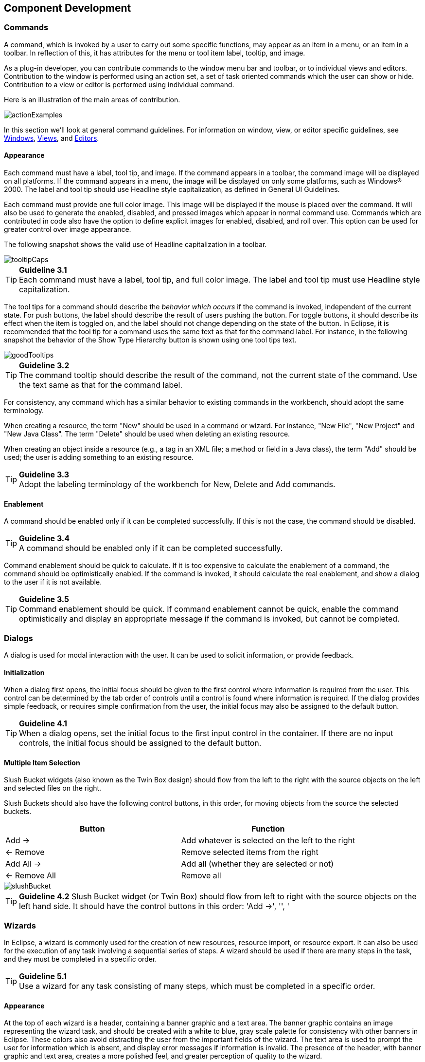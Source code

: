 [[component-development]]
== Component Development

=== Commands
A command, which is invoked by a user to carry out some specific
functions, may appear as an item in a menu, or an item in a toolbar. In
reflection of this, it has attributes for the menu or tool item label,
tooltip, and image.

As a plug-in developer, you can contribute commands to the window menu
bar and toolbar, or to individual views and editors. Contribution to the
window is performed using an action set, a set of task oriented commands
which the user can show or hide. Contribution to a view or editor is
performed using individual command.

Here is an illustration of the main areas of contribution.

image::images/actionExamples.png[actionExamples]

In this section we'll look at general command guidelines. For
information on window, view, or editor specific guidelines, see
xref:#windows[Windows], xref:#views[Views], and xref:#editors[Editors].

==== Appearance

Each command must have a label, tool tip, and image. If the command
appears in a toolbar, the command image will be displayed on all
platforms. If the command appears in a menu, the image will be displayed
on only some platforms, such as Windows® 2000. The label and tool tip
should use Headline style capitalization, as defined in General UI
Guidelines.

Each command must provide one full color image. This image will be
displayed if the mouse is placed over the command. It will also be used
to generate the enabled, disabled, and pressed images which appear in
normal command use. Commands which are contributed in code also have the
option to define explicit images for enabled, disabled, and roll over.
This option can be used for greater control over image appearance.

The following snapshot shows the valid use of Headline capitalization in
a toolbar.

image::images/tooltipCaps.png[tooltipCaps]

TIP: [[guideline3.1]]*Guideline 3.1* +
Each command must have a label, tool tip, and full color image. The
label and tool tip must use Headline style capitalization.

The tool tips for a command should describe the __behavior which
occurs__ if the command is invoked, independent of the current state. For
push buttons, the label should describe the result of users pushing the
button. For toggle buttons, it should describe its effect when the item
is toggled on, and the label should not change depending on the state of
the button. In Eclipse, it is recommended that the tool tip
for a command uses the same text as that for the command label. For
instance, in the following snapshot the behavior of the Show Type
Hierarchy button is shown using one tool tips text.

image::images/goodTooltips.png[goodTooltips]

TIP: [[guideline3.2]]*Guideline 3.2* +
The command tooltip should describe the result of the command, not the
current state of the command. Use the text same as that for the command
label.

For consistency, any command which has a similar behavior to existing
commands in the workbench, should adopt the same terminology.

When creating a resource, the term "New" should be used in a command or
wizard. For instance, "New File", "New Project" and "New Java Class".
The term "Delete" should be used when deleting an existing resource.

When creating an object inside a resource (e.g., a tag in an XML file; a
method or field in a Java class), the term "Add" should be used; the
user is adding something to an existing resource.

TIP: [[guideline3.3]]*Guideline 3.3* +
Adopt the labeling terminology of the workbench for New, Delete and Add
commands.

==== Enablement

A command should be enabled only if it can be completed successfully.
If this is not the case, the command should be disabled.

TIP: [[guideline3.4]]*Guideline 3.4* +
A command should be enabled only if it can be completed successfully.

Command enablement should be quick to calculate. If it is too expensive
to calculate the enablement of a command, the command should be
optimistically enabled. If the command is invoked, it should calculate
the real enablement, and show a dialog to the user if it is not
available.

TIP: [[guideline3.5]]*Guideline 3.5* +
Command enablement should be quick. If command enablement cannot be
quick, enable the command optimistically and display an appropriate
message if the command is invoked, but cannot be completed.


=== Dialogs
A dialog is used for modal interaction with the user. It can be used to
solicit information, or provide feedback.

==== Initialization

When a dialog first opens, the initial focus should be given to the
first control where information is required from the user. This control
can be determined by the tab order of controls until a control is found
where information is required. If the dialog provides simple feedback,
or requires simple confirmation from the user, the initial focus may
also be assigned to the default button.

TIP: [[guideline4.1]]*Guideline 4.1* +
When a dialog opens, set the initial focus to the first input control in
the container. If there are no input controls, the initial focus should
be assigned to the default button.

==== Multiple Item Selection
Slush Bucket widgets (also known as the Twin Box design) should flow
from the left to the right with the source objects on the left and
selected files on the right.

Slush Buckets should also have the following control buttons, in this
order, for moving objects from the source the selected buckets.
[cols=",",options="header"]
|=========================================================
|Button |Function

|Add ->
|Add whatever is selected on the left to the right

|<- Remove
|Remove selected items from the right

|Add All ->
|Add all (whether they are selected or not)

|<- Remove All
|Remove all
|=========================================================

image::images/slushBucket.png[slushBucket]

TIP: [[guideline4.2]]*Guideline 4.2*
Slush Bucket widget (or Twin Box) should flow from left to right with
the source objects on the left hand side. It should have the control
buttons in this order: 'Add ->', '', '

=== Wizards

In Eclipse, a wizard is commonly used for the creation of new resources,
resource import, or resource export. It can also be used for the
execution of any task involving a sequential series of steps. A wizard
should be used if there are many steps in the task, and they must be
completed in a specific order.

TIP: [[guideline5.1]]*Guideline 5.1* +
Use a wizard for any task consisting of many steps, which must be
completed in a specific order.

==== Appearance

At the top of each wizard is a header, containing a banner graphic and a
text area. The banner graphic contains an image representing the wizard
task, and should be created with a white to blue, gray scale palette for
consistency with other banners in Eclipse. These colors also avoid
distracting the user from the important fields of the wizard. The text
area is used to prompt the user for information which is absent, and
display error messages if information is invalid. The presence of the
header, with banner graphic and text area, creates a more polished feel,
and greater perception of quality to the wizard.

At the bottom of each wizard, a btn:[Back], btn:[Next], btn:[Finish], and btn:[Cancel] button
should appear.

image::images/wizardAppearance.png[wizardAppearance]

TIP: [[guideline5.2]]*Guideline 5.2* +
Each wizard must contain a header with a banner graphic and a text area
for user feedback. It must also contain btn:[Back], btn:[Next], btn:[Finish], and btn:[Cancel]
buttons in the footer.

==== Initialization

When a wizard first opens, the focus should be placed in the first field
requiring information (see xref:#guideline3.1[Guideline 3.1]). The header should be used to
prompt the user for the first piece of required information.

image::images/goodWizardInit.png[goodWizardInit]

It is not appropriate to display an error message. At this point, the
user hasn't done anything yet.

image::images/badWizardInit.png[badWizardInit]

TIP: [[guideline5.3]]*Guideline 5.3* +
Start the wizard with a prompt, not an error message.

The initial state of the wizard should be derived from the context where
it is opened. For instance, in the New File wizard, the current
workbench selection is examined. If it points to a valid project or
folder, the wizard will pre-populate the parent field with the parent
project or folder name, and put cursor focus in the next field requiring
user input. If the user's selection does not point to a valid parent
project or folder, the wizard will not pre-populate the folder name.
Instead, it will leave the field blank and put the cursor focus in the
field. When the user's selection is on a file, a wizard may also go
through these calculations using the parent folder or project of the
file.

image::images/wizardFieldPopulation.png[wizardFieldPopulation]

TIP: [[guideline5.4]]*Guideline 5.4* +
Seed the fields within the wizard using the current workbench state.

==== Validation of Data
Information validation within a wizard should be done in tab order. If
the first required field is empty, an informative prompt should be shown
in the text area, directing the user to fill in the field. If the first
required field is in error, an error message should be shown in the text
area. If the first required field is valid, check the next field, and so
on. The text area should not be used to display more than one prompt or
error at a time.

If dialog information is absent or invalid, the btn:[Next] or btn:[Finish] buttons
should be disabled until the situation is resolved. When resolution
occurs, and all of the information has been provided, the btn:[Next] or btn:[Finish]
buttons may be enabled.

image::images/wizardErrorMsgs.png[wizardErrorMsgs]

Error messages should be displayed only when user input is invalid.

image::images/wizardErrorMsgs2.png[wizardErrorMsgs2]

TIP: [[guideline5.5]]*Guideline 5.5* + 
Validate the wizard data in tab order. Display a prompt when information
is absent, and an error when information is invalid.

TIP: [[guideline5.6]]*Guideline 5.6* +
Enable the btn:[Next] and btn:[Finish] buttons only if all required information in the
dialog is present and valid.

The error messages in a wizard should be intended for the end user, not
the developer. With this in mind, message IDs should never be presented
as part of the error text in the wizard's header area.

image::images/wizardMsgs.png[wizardMsgs]

TIP: [[guideline5.7]]*Guideline 5.7* +
Remove all programming message ID's from wizard text.

==== Browse Buttons
An edit field and btn:[Browse...] button combination should be used whenever
an existing object is referenced within a wizard. The edit field is used
for direct input of the existing object, and the btn:[Browse] button is used
to browse and select the object from a list of all possible choices.

For instance, in the New Java Class wizard, a btn:[Browse...] button is
placed beside the "Super Class" edit field. If the browse button is
pressed, a Browse Dialog will appear, and the user can select a super
class. This pattern should be used whenever a link will be established
between a new object and an old one. The btn:[Browse...] button should be
located to the right of the edit field.

TIP: [[guideline5.8]]*Guideline 5.8* +
Use a btn:[Browse] button whenever an existing object is referenced in a
wizard.

In the Browse Dialog, invalid choices should not appear. When the dialog
is closed, and focus returns to the parent control, refresh the
enablement state of controls within the dialog. In particular, refresh
the enablement of btn:[Next], btn:[Finish], and btn:[OK] buttons.

An example of valid and invalid filtering is shown in the following
snapshot.

image::images/folderSelection.png[folderSelection]

==== Wizard Completion
The New Resource and Import Wizards commonly create new files, folders,
and projects within the workbench. If a single file is created, the
wizard should open the file in an editor in the active page. If more
than one file is created, open the most important, or central file. This
makes it easier to modify and save the file.

Have a `readme.html` file for every example project, and open that
`readme.html` automatically upon project creation. This will give users an
immediate overview of the example: what it does, prerequisites,
limitations, steps to take, and so on.

TIP: [[guideline5.9]]*Guideline 5.9* +
If a new file is created, open the file in an editor. If a group of
files are created, open the most important, or central file in an
editor. Open the `readme.html` file upon creation of an example project.

If a new project is created, the wizard should change the active
perspective within the workbench to one which is appropriate for the new
project type. In Eclipse v2.1, users are prompted to confirm the switch
to the preferred perspective when creating a new project. To avoid loss
of context, plug-ins should use this, and not automatically switch
without prompting. If users want to switch automatically in the future,
they can choose "Do not show this message again" in the confirmation
dialog.

TIP: [[guideline5.10]]*Guideline 5.10* +
If a new project is created, prompt users and change the active
perspective to suit the project type.

In either case, where a file, folder, or project is created, the wizard
should select and reveal the new object in the appropriate view. This
provides concrete evidence to the user that, yes, the new object was
created and now exists.

TIP: [[guideline5.11]]*Guideline 5.11* +
If a new object is created, select and reveal the new object in the
appropriate view.

In many situations, the creation of a resource may involve the creation
of a project or folder to contain the resource. If the containing
project or folder can be created from within the wizard (with a very
reasonable set of defaults), the wizard should allow it. If the creation
of such resources requires detailed user interaction in order for parent
project or folder to be set up correctly, the wizard should not attempt
to do this. Instead, the wizard error text should instruct the user that
"The specified project does not exist".

The EAR Import wizard in IBM's WebSphere Studio is an example where
allowing the user to specify the name of the parent project in place
makes for a much more usable interaction. In this case, based on the
user provided name, the wizard goes off and creates not only the EAR
project itself, but also any web projects, etc., that may be needed as
well.

image::images/goodParentCreation.png[goodParentCreation]

TIP: [[guideline5.12]]*Guideline 5.12* +
Create folder objects in a wizard if reasonable defaults can be defined.

==== Terminology

Within a creation wizard, if the item being created must be a Project
(not a folder below a project), the term "Project" should be used. If it
can be a folder below the project, the term "Folder" should be used. In
addition, use the "name" suffix (uncapitalized) and no other prefix for
the input field label. For example, use "Project name" or "Folder name"
but not "Project Name" or "Server Project name".

TIP: [[guideline5.13]]*Guideline 5.13* +
Use the term "Project name" for the input field label when the item must
be a Project; otherwise, use the term "Folder name". Do not qualify the
term.

=== Editors

An editor is a visual component within a workbench page. It is used to
interact with the primary content, which may be a document or data
object. In every case, this content is the primary focus of attention
and a reflection of the primary task.

TIP: [[guideline6.1]]*Guideline 6.1* +
Use an editor to edit or browse a file, document, or other primary
content.


Modifications made in an editor follow an open-save-close lifecycle
model. When an editor first opens, the editor contents should be
unmodified (clean). If the contents are modified, the editor should
communicate this change to the platform. In response, an asterisk will
appear in the editor tab. The modifications should be buffered within
the edit model, until such a time as the user explicitly saves them. At
that point, the modifications should be committed to the model storage.

TIP: [[guideline6.2]]*Guideline 6.2* +
Modifications made in an editor should follow an open-save-close
lifecycle model.

An editor is document or input-centric. Each editor has an input, and
only one editor can exist for each editor input within a page. This
policy has been designed to simplify part management.

TIP: [[guideline6.3]]*Guideline 6.3* +
Only one instance of an editor may exist, for each editor input, within
a perspective.

In addition, it should be possible to open a separate instance of an
editor for each different input.

TIP: [[guideline6.4]]*Guideline 6.4* +
It must be possible to open a separate instance of an editor for each
different input.

==== Appearance

The editor should be labeled with the name of the resource being edited;
not with the name of the editor.

image::images/editorTitles.png[editorTitles]

TIP: [[guideline6.5]]*Guideline 6.5* +
The editor should be labeled with the name of the file, document, or
input being edited.

If the editor contains more than one page, a tab control should be used
for page activation. The use of this control is demonstrated by the
plugin file and html editors.

Tab labels should be kept to one word, and two words at most.

TIP: [[guideline6.6]]*Guideline 6.6* +
In multipage editors, use a tab control for page activation. Tab labels
should be kept to one word, and two words at most.

==== Menus

An editor may contribute items directly to the window menu bar. All of
the commands available in the editor should be displayed in the window
menu bar, for accessibility and clarity. Exceptions are for the obvious
commands, e.g., basic navigations such as next / previous character,
line, word.

TIP: [[guideline6.7]]*Guideline 6.7* +
All of the commands, except for the obvious commands, available in the
editor should be added to the window menu bar.

The following format is recommended, to ensure consistency across
Eclipse and better ease of use.
[cols=",,",options="header"]
|=======================================================================
|Edit |(one or more editor specific menus) |Window

|Add any object centric commands here |(commands belong to the specific
menus) |Actions to control what you see in the editor.
|=======================================================================

TIP: [[guideline6.8]]*Guideline 6.8* +
Use the standard format for editor contributions in the window menu bar.

The window menu bar contains a number of global commands, such as Cut,
Copy, and Paste in the menu:Edit[] menu. These commands target the active part,
as indicated by a shaded title area. If these commands are supported
within an editor, the editor should hook these window commands, so that
selection in the window menu bar or toolbar produces the same result as
selection of the same command in the editor. The editor should not
ignore these commands, and contribute duplicate commands to the window
menu bar or toolbar.

A complete list of the global commands is declared in the
`IWorkbenchActionConstants.java` (see below).


[source,java]
----
/** 
 * From IWorkbenchActionConstants.
 * Standard global commands in a workbench window.
 */
public static final String [] GLOBAL_ACTIONS = {
    UNDO,
    REDO,
    CUT,
    COPY,
    PASTE,
    PRINT,
    DELETE,
    FIND,
    SELECT_ALL,
    BOOKMARK
};
----

TIP: [[guideline6.9]]*Guideline 6.9* +
If an editor has support for Cut, Copy, Paste, or any of the global
commands, these commands must be executable from the same commands in
the window menu bar and toolbar.

==== Toolbars

An editor may contribute commands directly to the window toolbar. The
toolbar is used to expose the _most commonly used_ commands in an
editor. Any command which appears in the toolbar must also appear in the
menu, but there is no need to duplicate every command in the menu within
the toolbar.

TIP: [[guideline6.10]]*Guideline 6.10* +
Fill the editor toolbar with the most commonly used items in the view
menu.

The use of a local toolbar within an editor is contrary to the design of
the workbench. Within the workbench, the toolbar for an editor is shared
with editors of the same type. This reduces the flash which occurs when
you switch between editors, reduces the number of images and commands in
the product, and creates a better feel of integration.

==== Context Menus

A context menu should be used for context sensitive interaction with the
objects in an editor. If an object is selected in an editor, and the
context menu is opened, the context menu should contain only commands
which are appropriate for the selection. Commands which affect the
presentation of the view should not appear in the context menu.

In a text editor, you may assume that there is only one type of
selection: text. In this case, the contents of the context menu will
remain consistent for any selection in the editor.

TIP: [[guideline6.11]]*Guideline 6.11*
Fill the context menu with selection oriented commands.

For consistency with other editors in Eclipse, each editor should adopt
a common order for commands within the context menu. This format is
shown in the following table. Within this table, each item represents a
category of commands. The categories within the context menu should be
kept distinct from one another through the use of separators.
[cols="",]
|======================
|Undo / Redo, Save
|Add
|Show In
|Cut Copy Paste
|Delete
|Other Plugin Additions
|======================

TIP: [[guideline6.12]]*Guideline 6.12* +
Use the standard format for editor context menus.

For good spatial navigation, fill the context menu with a fixed set of
commands for each selection type. Once the contents have been defined,
the enablement state of each command should be determined using the
selected object state. In doing so, you establish a consistency which
makes the menu more predictable, and easier to navigate.

TIP: [[guideline6.13]]*Guideline 6.13* +
Fill the context menu with a fixed set of commands for each selection
type, and then enable or disable each to reflect the selection state.

One of the primary goals for the platform UI is extensibility. In fact,
it is this extensibility which gives you the freedom to add new views,
editors, perspectives, and actions to the platform. Of course,
extensibility is a two way street. While you may wish to extend the
platform, others may wish to extend your view or editor. It is common
for one plug-in to add actions to the menu, toolbar, or context menu of
an editor from another plugin.

In the platform, the menu and toolbar for an editor are automatically
extended by the platform. In contrast, context menu extension is
supported in collaboration between the editor and the platform. To
achieve this collaboration, an editor must register each context menu it
contains with the platform. It should also define a command filter for
each object type in the editor. A command filter makes it easier for
one plug-in to add a command to objects in an editor defined by another
plug-in. The target is described using object type and attributes. For
more information on the implementation of this concept, refer to
https://www.eclipse.org/articles/viewArticle/ViewArticle2.html[Creating
an Eclipse View.]

TIP: [[guideline6.14]]*Guideline 6.14* +
Register all context menus in the editor with the platform.

TIP: [[guideline6.15]]*Guideline 6.15* +
Implement a Command Filter for each object type in the editor.

==== Resource Deletion

When a resource is deleted from one of the navigators (e.g., Navigator
view, J2EE view, Data view, or DBA Explorer view in IBM's WebSphere
Studio), the handling of any editor that is currently open on that
resource depends on whether the editor has any unsaved changes.

If the editor does not contain any changes since the resource was last
saved then the editor should be immediately closed.

TIP: [[guideline6.16]]*Guideline 6.16* +
If the input to an editor is deleted, and the editor contains no
changes, the editor should be closed.

If the editor contains changes to the resource since the resource was
last saved (i.e., it is "dirty"), the editor should give the user a
chance to save their changes to another location, and then close. Here
is a sample of the dialog which should be displayed:

image::images/fileDeletedDialog.png[fileDeletedDialog]

TIP: [[guideline6.17]]*Guideline 6.17* +
If the input to an editor is deleted, and the editor contains changes,
the editor should give the user a chance to save their changes to
another location, and then close.

==== Unsaved Changes

If the editor contains changes to the resource since the resource was
last saved (i.e., it is "dirty"), an asterisk should be used to prefix
the resource name presented in the editor tab:

image::images/dirtyEditor.png[dirtyEditor]

TIP: [[guideline6.18]]*Guideline 6.18* +
If the resource is dirty, prefix the resource name presented in the
editor tab with an asterisk.

==== Read-Only Files

With a name like "editor", it's not surprising that the issue of
read-only files may cause confusion. If it's read-only, how can you edit
it? In this case, you should fall back to first principles.


NOTE: A view is typically used to navigate a hierarchy of information, open an
editor, or display properties for the active editor. An editor is
typically used to edit or browse a file, document or other input object.

This statement is appropriate whether a file is read-only or not. In
either case, the user should be able to select the file, open it, and
browse the contents within an editor. If the file is read-only, the menu:File[Save] command should be disabled and the menu:File[Save As] should be
enabled. In the status bar area, "Read-only" should be shown instead of
the default "Writable" message.

TIP: [[guideline6.19]]*Guideline 6.19* +
Treat read-only editor input as you would any other input. Enable the
Save As if possible. Display "Read-only" in the status bar area.

==== Integration with Other Views

In Eclipse, there is a special relationship between each editor and the
Outline view. When an editor is opened, the Outline view will connect to
the editor, and ask it for an outline model. If the editor answers an
outline model, that model will be displayed in the Outline view whenever
the editor is active. The outline is used to navigate through the
content, or interact with the edit data at a higher level of
abstraction.

For instance, if you open a .java file in an editor, the structure of
the class is displayed in the Outline view. If you select a method or
field in the outline, the text declaration of that item will be selected
and revealed in the editor. If you select a method or field, and open
the context menu, you can interact with the item as a conceptual unit,
rather than just a bunch of text.

In general, an editor should provide an outline model to the Outline
view if the data within the editor is too extensive to see on a single
screen, and will yield a structured outline. This structured outline
makes it very easy to navigate through objects like a java file or html
file.

TIP: [[guideline6.20]]*Guideline 6.20* +
If the data within an editor is too extensive to see on a single screen,
and will yield a structured outline, the editor should provide an
outline model to the Outline view.

When an editor has an interaction with the Outline view, notification
about location should be two-way. That is, the user should be able to
select something in the outline and have the editor position updated,
and the user should be able to select something in the editor pane and
have the outline view updated.

A context menu should be available, as appropriate, in the outline view
which should support creation operations as appropriate.

TIP: [[guideline6.21]]*Guideline 6.21* +
Notification about location between an editor and the Outline view
should be two-way. A context menu should be available in the Outline
view as appropriate.

If the edit model contains errors or warnings, they should be indicated
in the Outline view. An error or warning image should be added to the
item with the error or warning respectively. A container should have a
red X if it there are errors on the container itself, a gray X if any of
its descendents have errors (but not the container itself), and no X if
neither the container nor any of its descendents have errors. For
instance, in the following line, the addFastView method has an error, so
an error image is added to the item and its parent.

image::images/errorsInOutline.png[errorsInOutline] 

For this to work, care must be taken to design icons with overlay in
mind, so that glyphs can be applied to the ancestor's icon.

TIP: [[guideline6.22]]*Guideline 6.22* +
An error or warning image should be added to items with the error or
warning respectively. A container should have a red X if it there are
errors on the container itself, a gray X if any of its descendents have
errors (but not the container itself), and no X if neither the container
nor any of its descendents have errors.

In an editor, task objects are commonly used to mark a location within a
document. Once a task has been created, it appears in the Task view. If
the task is selected, you may reopen the editor at the location defined
in the Task.

TIP: [[guideline6.23]]*Guideline 6.23* +
If appropriate, implement the "Add Task" feature in your editor.

A bookmark object can also be used mark a location within a document.
Once a bookmark has been created, it appears in the Bookmarks view. If
the bookmark is selected, you may reopen the editor at the location
defined in the Task.

TIP: [[guideline6.24]]*Guideline 6.24* +
If appropriate, implement the "Add Bookmark" feature in your editor.

==== Line Numbers

Editors with source lines of text should have line numbers, and
optionally column numbers. Editors should also support menu:Navigate[Goto
Line...] menu allowing users to quickly jump to a desired line. The
current line and column numbers should be shown in the status line
(column number is optional). It's optional for the editor to show line
numbers for each line in the editor itself.

TIP: [[guideline6.25]]*Guideline 6.25* +
Editors with source lines of text should show the current line and
optionally column numbers the status line. It's optional for the editor
to show line numbers for each line in the editor itself.

==== Table Cell Editors

If the editor contains tables with editable cells, a single-click over a
cell should select the current item and put the cell into edit mode. In
edit mode, any dropdowns, buttons, or other controls in the cell should
be rendered upon the single-click.

image::images/cellTableEditor.png[cellTableEditor]

TIP: [[guideline6.26]]*Guideline 6.26* +
Table cell editors should support the single-click activation model, and
in edit mode, they should render complex controls upon single-click.

In addition, changes should be committed once a user clicks off the cell
or hits kbd:[Enter].

The following are examples of good behaviour for a table cell editor:

- when put in edit mode, drop-down appears with current selection active
& highlighted +
image:images/cell1.png[]

- when cursoring through drop-down using arrow keys, it is possible to
move up and down any number of choices and the drop-down stays visible
until user makes an explicit selection +
image:images/cell2.png[]

- first letter navigation is supported as a cursoring technique when the
drop-down is visible- supports the kbd:[Enter] key as a way of making an explicit selection via
the keyboard when the drop-down is visible- supports the kbd:[Esc] key as a way of canceling a selection via the
keyboard when the drop-down is visible- when put in edit mode, the drop-down control (the down-arrow image)
appears with current selection active & highlighted + 
image:images/cell3.png[]

- when put in edit mode, it is possible to arrow key through the choices
to make a selection without needing to invoke the drop-down

TIP: [[guideline6.27]]*Guideline 6.27* +
Changes made in a table cell editor should be committed when a user
clicks off the cell or hits the kbd:[Enter] key. Selection should be
cancelled when user hits the kbd:[Esc] key. First letter navigation should be
supported as a cursoring mechanism within a cell.

==== Error Notification

If you are doing keystroke by keystroke validation in an editor, use red
squiggles to underline the invalid content. When users move the mouse
over the red squiggles, display the error text in a fly-over pop up box.

TIP: [[guideline6.28]]*Guideline 6.28* +
When performing fine-grain error validation in an editor, use red
squiggles to underline the invalid content. When users move the mouse
over the red squiggles, display the error text in a fly-over pop up box.

When the Save command is invoked in an editor, use the Problems view for
showing errors which are persisted.

TIP: [[guideline6.29]]*Guideline 6.29* +
Use the Problems view to show errors found when the Save command is
invoked.

==== Interaction With External Editors

While a resource is opened within the workbench, if modifications are
made to it outside of the workbench, we recommend the following approach
to handle this situation. When the Save command is invoked in the
editor, users should be prompted to either override the changes made
outside of the workbench, or back out of the Save operation. If desired,
this user prompt can be invoked sooner such as when the editor regains
the focus.

TIP: [[guideline6.30]]*Guideline 6.30* +
If modifications to a resource are made outside of the workbench, users
should be prompted to either override the changes made outside of the
workbench, or back out of the Save operation when the Save command is
invoked in the editor.

=== Views

A view is a visual component within a workbench page. It is used in a
support role for the primary task. You use them to navigate a hierarchy
of information, open an editor, or view properties for the active
editor.

TIP: [[guideline7.1]]*Guideline 7.1* +
Use a view to navigate a hierarchy of information, open an editor, or
display the properties of an object.

Modifications made in a view should be saved immediately. For instance,
if a file is modified in the Navigator, the changes are committed to the
workspace immediately. A change made in the Outline view is committed to
the edit model of the active editor immediately. For changes made in the
Properties view, if the property is a property of an open edit model, it
should be persisted to the edit model. If it is a property of a file,
persist to file.

In the past, some views have tried to implement an editor style
lifecycle, with a Save command. This can cause confusion. The menu:File[] menu
within a workbench window contains a Save command, but it applies to
only the active editor. It should not target the active view. This leads
to a situation where the menu:File[Save] command is in contradiction to the
Save command within the view.

TIP: [[guideline7.2]]*Guideline 7.2* +
Modifications made within a view must be saved immediately.

Within a perspective, only one instance of a particular view can be
opened. This policy is designed to simplify part management for a user.
The user opens a view by invoking menu:Perspective[Show View]. If, for any
reason, they lose a view, or forget about its existence, they can simply
invoke menu:Perspective[Show view] again to make the view visible.

TIP: [[guideline7.3]]*Guideline 7.3* +
Only one instance of a view may exist in a perspective.

In a multi-tasking world, humans often perform more than one task at a
time. In Eclipse, task separation can be achieved by creating a separate
perspective for each task. In reflection of this, a view must be able to
be opened in more than one perspective. If only one instance of a view
may exist, the ability to multi-task is taken away.

TIP: [[guideline7.4]]*Guideline 7.4* +
A view must be able to be opened in more than one perspective.

A view can be opened in two ways: by invoking menu:Window[Show View > X
menu], where X is the name of the view, or by invoking another command
within the workbench. For instance, if you select a class in the
Packages view, and invoke Open Type Hierarchy, a Hierarchy view opens
with the class hierarchy for the selection.

It should be possible to open any view from the menu:Window[Show View] menu,
either as an explicit item within the menu, or as an item within the
menu:Window[Show View > Other...] dialog.

TIP: [[guideline7.5]]*Guideline 7.5* +
A view can be opened from the menu:Window[Show View] menu.

==== Appearance

A view consists of a title area, a toolbar, a pulldown menu, and an
embedded control.

The view label in the title bar must be prefixed with label of the view
in menu:Perspective[Show View] menu. Given that it is impossible to change
the entry in the menu:Show View[] menu, this means you cannot change the name
of a view. However, you can add additional text to the view label, to
clarify the state of the view.

TIP: [[guideline7.6]]*Guideline 7.6* +
The view label in the title bar must be prefixed with the label of the
view in the menu:Perspective[Show View] menu.

In most cases, a view will contain a single control or viewer. However,
it is possible to embed more than one viewer or control in the view. If
these controls are linked, such that selection in one control changes
the input of another, it may be better to separate the view into two.
Users will have greater freedom to open one of the results views, as
their needs arise. Special relationships can also be set up between
these views to support the user task. In addition, this makes it easier
for users to create a new perspective with a diverse set of views.

TIP: [[guideline7.7]]*Guideline 7.7* +
If a view contains more than one control, it may be advisable to split
it up into two or more views.

==== Initialization

When a view is opened, the input of the view should be derived from the
state of the perspective. The view may consult the window input or
selection, or the state of another view. For instance, if the Outline
view is opened, it will determine the active editor, query the editor
for an outline model, and display the outline model.

TIP: [[guideline7.8]]*Guideline 7.8* +
When a view first opens, derive the view input from the state of the
perspective.

If the view is used to navigate a hierarchy of resources (i.e., the
Navigator or Packages view), the input of the view may be derived from
the window input. The window input defines the scope of visible
resources within the perspective, and is defined by the user if they
select a resource in the Navigator and invoke Open in New Window. For
instance, if the Navigator view is opened, it will ask its perspective
for the window input. The result is used as the initial input for the
view.

TIP: [[guideline7.9]]*Guideline 7.9*
If a view displays a resource tree, consider using the window input as
the root of visible information in the view.

==== Menus

Use the view pulldown menu for presentation commands, not
selection-oriented commands. These are commands which affect the
presentation of the view, but not the objects within the view. Do not
put presentation commands in the context menu. For instance, the Sort
and Filter commands within the Navigator view affect the presentation of
resources, but do not affect the resources themselves.

TIP: [[guideline7.10]]*Guideline 7.10* +
Use the view pulldown menu for presentation commands, not
selection-oriented commands.


For consistency with other views in Eclipse, each view should adopt a
common order for commands within the pulldown menu. This order is shown
in the following table.
[cols="",]
|=======================================================================
|View modes (e.g., the 3 modes in the Hierarchy view)

|[separator required]

|Working sets (e.g., Select/Deselect/Edit Working Set, used in Navigator
and Package Explorer)

|[separator required]

|Sorting

|[optional separator]

|Filtering

|[optional separator]

|View layout (e.g., Horizontal vs. Vertical in Hierarchy view)

|[optional separator]

|Link with Editor

|[separator required]

|Other presentation commands from the view itself

|[separator required]

|Presentation commands from other plug-ins
|=======================================================================

TIP: [[guideline7.11]]*Guideline 7.11* +
Use the standard order of commands for view pulldown menus.


==== Toolbars
The toolbar is used to expose the most commonly used commands in a view.
Any command which appears in the toolbar must also appear in the menu
(either the context menu or the view menu), but there is no need to
duplicate every command in the menu within the toolbar.

TIP: [[guideline7.12]]*Guideline 7.12*  +   
Put only the most commonly used commands on the toolbar. Any command on
a toolbar must also appear in a menu, either the context menu or the
view menu.


==== Context Menus
A context menu should be used for context sensitive interaction with the
objects in a view. If an object is selected in a view, and the context
menu is opened, the context menu should contain only actions which are
appropriate for the selection. Actions which affect the presentation of
the view should not appear in the context menu.

TIP: [[guideline7.13]]*Guideline 7.13* +
Fill the context menu with selection oriented actions, not presentation
actions.

For consistency with other views in Eclipse, each view should adopt a
common order for commands within the context menu. This order is shown
in the following table. Within this table, each item represents a
category of commands. The categories within the context menu should be
kept distinct from one another through the use of separators.
[cols="",]
|=====================================================================
|New
|Open
|Navigate + Show In
|Cut, Copy, Paste, Delete, Move, Rename and other refactoring commands
|Other Plugin Additions
|Properties
|=====================================================================

The New category contains actions which create new objects. The Open
category contains actions which open the selection in an editor.
Navigate contains actions to refocus the view input, or reveal the view
selection in another view. And the other categories are self
explanatory.

TIP: [[guideline7.14]]*Guideline 7.14* +
Use the standard order of commands for view context menus.

For good spatial navigation of the menu, fill the context menu with a
fixed set of commands for each selection type. Once the contents have
been defined, the enablement state of each command should be determined
using the selected object state. In doing so, you establish a
consistency which makes the menu more predictable, and easier to
navigate.

TIP: [[guideline7.15]]*Guideline 7.15* +
Fill the context menu with a fixed set of commands for each selection
type, and then enable or disable each to reflect the selection state.

An object in one view may be visible in many other views or editors. For
instance, a .java file is visible in the Navigator, the Hierarchy view,
and the Packages view. To the user, these objects are all the same,
regardless of location, so the context menu for the .java file should be
the same in each.

Implementation tip: To achieve a consistent context menu, plug-in developers 
which introduce a new object type should contribute commands to the context
menu using an action group (ActionGroup class), a Java class which
populates the context menu. If this approach is used, the action group
can be reused by other views where the same objects appear.

TIP: [[guideline7.16]]*Guideline 7.16* +
If an object appears in more than one view, it should have the same
context menu in each.

One of the primary goals for the platform UI is extensibility. In fact,
it is this extensibility which gives you the freedom to add new views,
editors, perspectives, and actions to the platform. Of course,
extensibility is a two way street. While you may wish to extend the
platform, others may wish to extend your view or editor. It is common
for one plug-in to add actions to the menu, toolbar, or context menu of
a view from another plugin.

In the platform, the menu and toolbar for a view are automatically
extended by the platform. In contrast, context menu extension is
supported in collaboration between the view and the platform. To achieve
this collaboration, a view must register each context menu it contains
with the platform. It should also define a command filter for each
object type in the view. A command filter makes it easier for one
plug-in to add a command to objects in a view defined by another
plug-in. The command target is described using object type and
attributes. For more information on the implementation of this concept,
refer to
https://www.eclipse.org/articles/viewArticle/ViewArticle2.html[Creating
an Eclipse View.]

TIP: [[guideline7.17]]*Guideline 7.17* +
Register all context menus in the view with the platform.

TIP: [[guideline7.18]]*Guideline 7.18* +
Implement a Command Filter for each object type in the view.

==== Integration with the Window Menu Bar and Toolbar


The window menu bar contains a number of global commands, such as Cut,
Copy, and Paste within the menu:Edit[] menu. These commands target the active
part, as indicated by a shaded title area. If these commands are
supported within a view, the view should hook these window commands, so
that selection in the window menu bar or toolbar produces the same
result as selection of the same command in the view.

A complete list of the global commands and built-in menus as declared in
`IWorkbenchActionConstants.java` (see below).

- menu:File[] menu: menu:Revert[], menu:Move[], menu:Rename[], menu:Refresh[], menu:Print[], menu:Properties[] 
- menu:Edit[] menu: menu:Undo[], menu:Redo[], menu:Cut[], menu:Copy[], menu:Paste[], menu:Delete[], menu:Select All[], menu:Find/Replace[], 
  menu:Add Bookmark[], menu:Add Task[] 
- menu:Navigate[] menu: menu:Go Into[], menu:Back[], menu:Forward[], menu:Up One Level[], menu:Next[], menu:Previous[], menu:Back[]
- menu:Project[] menu: menu:Open Project[], menu:Close Project[], menu:Build Project[], menu:Rebuild Project[]

TIP: [[guideline7.19]]*Guideline 7.19* +
If a view has support for Cut, Copy, Paste, or any of the global
commands, these commands must be executable from the same commands in
the window menu bar and toolbar.


Although a view can't directly contribute to the main menubar or toolbar
in Eclipse v2.1, it can still cause commands to appear there using
"action set / part associations" (the `actionSetPartAssociations`
extension point) which lets you associate action sets with particular
parts (views or editors). For example, the Java tooling in Eclipse uses
this for the Package Explorer. All commands for the view (or editor) should be 
made available on the
main menubar, and only frequently used commands are on the context
menu. In addition, the primary perspective(s) for such views (e.g., the Java
and Java Browsing perspectives) should already have these action sets
associated with the perspective, to improve UI stability.

==== Persistence
One of the primary goals for the platform UI is to provide efficient
interaction with the workspace. In the platform this is promoted by
saving the state of the workbench when a session ends (the workbench is
shut down). When a new session is started (the workbench is opened),
this state is restored, reducing the time required for the user to get
back to work.

If a view has a static input object, in the sense that its input is not
derived from selection in other parts, the state of the view should be
persisted between sessions. If a view has a dynamic or transient input
object, there is no need to persist its state between sessions. Within
the workbench, the state of the Navigator view, including the input and
expansion state, is saved between sessions. For more information on the
implementation of persistence, see
https://www.eclipse.org/articles/viewArticle/ViewArticle2.html[Creating
an Eclipse View].

TIP: [[guideline7.20]]*Guideline 7.20* +
Persist the state of each view between sessions.


==== Interaction with Editors

===== Link with Editor
Navigation views should support "Link with Editor" on the view menu.
This feature works on a per-view setting. If it's expected that users
will toggle it frequently, then it can also go on the toolbar, but this
is not required (the Hierarchy view and the views in the Java Browsing
perspective support it, but don't have it on the toolbar, since they
expect linking to almost always be on). The behaviour of "Link with Editor" is:

* when toggled off, no linking occurs (either view->editor or
editor->view)
* when toggled on, linking occurs in both directions:
** view->editor: when the selection is changed in the view, it brings
any corresponding previously-open editor to front, but does not activate
it (the view must keep focus)
** editor->view: when the user switches between editors, the view
updates its selection to correspond to the active editor
* when turned on, it should immediately synchronize the selection in the
view with the frontmost editor, if applicable
* this is not the same as single click mode -- it does not cause new
editors to be opened
* changing the setting affects only the current view instance, not other
instances of the same type
* the view should persist the state of this setting separately for each
view instance, and also globally (but separately for each view type,
e.g., Navigator and Package Explorer persist their last setting
separately)
* when opening a new instance of the view, it should use the last global
setting
* the default setting (if there's no previously persisted global
setting) is up to the view, but primary navigation views like the
Navigator and Package Explorer default to off

TIP: [[guideline7.21]]*Guideline 7.21* +
Navigation views should support "Link with Editor" on the view menu


===== Opening an Editor from a View
There exist two main modes for opening an editor from a view: single
click and double click mode. Views should show the following behavior
for opening an editor:

====== Single click open mode

* file closed
** single click opens but does not activate the editor (selects the
element in the editor if possible)
** double click opens and activates the editor (selects the element in
the editor if possible)

* file already open
** single click brings the editor to front but does not activate it
(selects the element in the editor if possible)
** double click activates the editor (selects the element in the editor
if possible)

====== Double click open mode

* file closed
** single click does nothing except selecting the element
** double click opens and activates the editor (selects the element in
the editor if possible)

* file already open
** single click
*** "Link with Editor" off: single click does nothing except selecting
the element
*** "Link with Editor" on: single click brings the editor to front but
does not activate it (selects the element in the editor if possible)
*** no "Link with Editor": up to the view to decide
** double click activates the editor (selects the element in the editor
if possible)

====== Additional rules

* pressing the the kbd:[Enter] key should do the same as a double click
* Next (kbd:[Ctrl + .]) / Previous (kbd:[Ctrl + ,]) buttons select the next/previous
element in the view, open (or bring to front) the editor and select the
element in the editor but never activate the editor

'''

=== Perspectives

A perspective is a visual container for a set of views and editors
(parts). Different perspectives can have different sets of views open,
but if they both have the same view open, it's shared between them (but
only if they are in the same workbench window). Editors are always all
shared between perspectives in the same window.

A new perspective is opened by invoking menu:Window[Open Perspective > X],
where X identifies a particular perspective in Eclipse. The result is a
new perspective in the workbench window with _type_ X. For instance, if
you invoke menu:Window[Open Perspective > Resource], a new perspective is
opened with type __Resource__. Eclipse comes with a pre-defined number
of perspective types, such as Resource, Java, and Debug. The perspective
type determines the initial layout of views, and visibility of command
sets within the perspective.

As a plug-in developer, you may contribute new perspective types to
Eclipse. To do this, you must define a perspective extension. Each
extension has a __perspective factory__, a Java class which defines the
initial layout of views, and visibility of command sets within the
perspective. You can also add your own actions or views to an existing
perspective type. For more information on the implementation of these
concepts, see
https://www.eclipse.org/articles/using-perspectives/PerspectiveArticle.html[Using
Perspectives in the Eclipse UI].

A new perspective type should be created when there is a group of
related non-modal tasks which would benefit from a predefined
configuration of commands and views, and these tasks are long lived. A
task oriented approach is imperative. As a development environment,
Eclipse was designed to fulfill the needs of a large product development
team, from product manager to content developer to product tester. It is
fully extensible and may be configured with hundreds of command, wizard,
view and editor extensions. In other words, it may contain a lot of
features you'll never use. To avoid the visual overload and confusion
which would occur if everything was visible in the UI, a perspective can
be used to limit the presentation to a task-oriented set of views and
command sets.

For instance, the task of Java code creation is long lived and complex,
so the creation of a Java perspective is warranted. In Eclipse, the Java
perspective contains an editor area, Packages Explorer view, Hierarchy
view, Tasks view, and Outline view. The Java and Debug command sets are
also visible. Together, these components are useful for a variety of
long lived, Java coding tasks.

It is not appropriate to create a new perspective type for short lived
tasks. For instance, the task of resource check-in is short lived, so it
may be better performed using a view in the current perspective.

TIP: [[guideline8.1]]*Guideline 8.1* +
Create a new perspective type for long lived tasks, which involve the
performance of smaller, non-modal tasks.

If your plug-in contributes a small number of views, and these augment
an existing task, it is better to add those views to an existing
perspective. For instance, if you create a view which augments the task
of Java code creation, don't create a new perspective. Instead, add it
to the existing Java perspective. This strategy provides better
integration with the existing platform.

TIP: [[guideline8.2]]*Guideline 8.2* +
If you just want to expose a single view, or two, extend an existing
perspective type.

==== View Layout

If the user opens a new perspective, the initial layout of views will be
defined by the perspective type (i.e., Resource, Java). This layout is
performed in the __perspective factory__, a Java class associated with
the perspective type. When the perspective is initialized, it consists
of an editor area with no additional views. The perspective factory may
add new views, using the editor area as the initial point of reference.

The size and position of each view is controlled by the perspective
factory. These attributes should be defined in a reasonable manner, such
that the user can resize or move a view if they desire it. An important
issue to consider is the overall flow between the views (and editors) in
the perspective. For example, initially the navigation views may be
placed to the left of the editor area, outline views may be placed
either to the right of the editor area or below the navigation view, and
other supporting views may be placed below and to the right of the
editor area.

TIP: [[guideline8.3]]*Guideline 8.3* +
The size and position of each view in a perspective should be defined in
a reasonable manner, such that the user can resize or move a view if
they desire it. When defining the initial layout, it is important to
consider the overall flow between the views (and editors) in the
perspective.

A perspective should have at least two parts, including the visible
views and the editor area. If this is not the case, then the perspective
should be re-examined to determine if it is better suited as a view or
editor.

TIP: [[guideline8.4]]*Guideline 8.4* +
If a perspective has just one part, it may be better suited as a view or
editor.

In some scenarios, it may be undesirable to have an editor area within a
perspective. In this case, the perspective factory should hide the
editor area, using the existing java methods. It is not acceptable to
resize the editor area to a point where it is no longer visible. If the
user does open an editor in the perspective, for whatever reason, they
will be unable to see or resize it.

When the editor area is programmatically hidden, if the user opens an
editor in the perspective, the editor area will become visible. The view
that occupied the editor area before will be shrunk. Therefore, it is
important to define a non-empty editor area even when the editor is
programmatically hidden.

TIP: [[guideline8.5]]*Guideline 8.5* +
If it is undesirable to have an editor area in a perspective, hide it.
Do not resize the editor area to the point where it is no longer
visible.

==== Command Contribution

The perspective factory may add actions to the menu:File[New], menu:Window[Open
Perspective], and menu:Window[Show View] menus. It is also possible to add
one or more command sets to the window. In each case, you should choose
commands which are relevant to the task orientation of the perspective.

The menu:File[New] menu should be populated with wizards for the creation of
objects commonly used in the task. For instance, in the Java perspective
the menu:File[New] menu contains menu items for the creation of packages,
classes, and interfaces.

The menu:Window[Show View] menu should be populated with the initial views
in the perspective, as well as any extra views that may be important for
the task at hand. The menu:Navigate[Show In] menu should be used to allow
users to navigate in their contents.

image::images/ShowViewMenu.gif[showViewMenu] 

The application development lifecycle should be considered when
populating the the menu:Window[Open Perspective] menu. The development of
most applications follow a well defined lifecycle, from designing /
modeling, to editing / creating, to debugging / testing, to assembling /
deploying. Each perspective will fall into one of these steps. The menu:Open Perspective[] menu should be used to link the current perspective to
perspectives that support tasks immediately downstream of the current
one, as well as tasks further upstream, to allow for iterative
development.

For instance, the Java perspective is used in a larger lifecycle,
involving Java and Debug tasks. The menu:Window[Open Perspective] menu is
populated with each of these perspectives.

TIP: [[guideline8.6]]*Guideline 8.6* +
Populate the window menu bar with commands and command sets which are
appropriate to the task orientation of the perspective, and any larger
workflow.

==== Opening a Perspective in Code

A command should open a new perspective only if the user explicitly
states a desire to do so. If the user does not state a desire to do so,
opening a new perspective may cause loss of context for the user.

For instance, imagine a scenario where the user selects an object and
invokes a command. In the perspective where the command is invoked, the
user may have a set of views and editors open. These represent the
working state, or context, of the user. If a new perspective is created,
that context will be left behind, forcing the user to recreate the
context. This is time wasted.

TIP: [[guideline8.7]]*Guideline 8.7* +
A new perspective should be opened only if the user explicitly states a
desire to do so. In making this statement, the user agrees to leave
their old context, and create a new one.

In some cases, a new perspective is opened as the side effect of another
command. For instance, if users start debugging their application code,
they may be switched to the Debug perspective. If this behavior is
implemented, the user should have the option to turn this behavior off.
The option can be exposed in the command dialog, or within a Preference
page.

TIP: [[guideline8.8]]*Guideline 8.8* +
If a new perspective is opened as a side effect of another command, the
user should be able to turn this behavior off.

If a new perspective is opened, it may be opened within the current
window, or in a new window. The user controls this option using the
Workbench preferences. If code within a plug-in opens a new perspective,
the plug-in should honor the user preference.

TIP: [[guideline8.9]]*Guideline 8.9* +
If a new perspective is opened, it should be opened within the current
window, or in a new window, depending on the user preference.

With regard to command contributions applied to the menu:New[], menu:Open Perspective[], and menu:Show View[] menus, the list of wizards, perspectives, and
views added as shortcuts to these menus should be at most 7 plus / minus
2 items.

TIP: [[guideline8.10]]*Guideline 8.10* +
The list of shortcuts added to the menu:New[], menu:Open Perspective[], and menu:Show View[]
menus should be at most 7 plus / minus 2 items.


=== Windows

In this section we look at the window menu bar, toolbar, and layout. As
a plug-in developer, you can contribute actions to the menu bar and
toolbar using an __action set__, a set of task oriented actions which
the user can show or hide. You can control the layout of views within a
window by defining a __perspective__. In this section we'll look at
action extension. For more information on perspectives, see
xref:#perspectives[Perspectives].

==== Actions

Each workbench window contains a menu bar and toolbar. These are
pre-populated by the platform, but a plug-in developer may add
additional items to each. This is done by defining an __action set__, a
set of task oriented actions which the user can show or hide. The
actions within an action set may be distributed throughout the window
menu bar and toolbar.

TIP: [[guideline9.1]]*Guideline 9.1* +
Use an Action Set to contribute actions to the window menu bar and
toolbar.

The window menu bar contains a number of pulldown menus: menu:File[], menu:Edit[],
menu:Navigate[], menu:Project[], menu:Window[], and menu:Help[]. Each of these has a different
purpose, which will be explained in the following paragraphs. For
consistency with the action sets contributed by other plug-ins, the
commands within an action set should conform to the existing
distribution of actions in the window. There is no need to group the
actions in a separate pulldown menu of the menu bar.

The menu:File[] menu contains file oriented actions, such as menu:Save[], menu:Close[],
menu:Print[], menu:Import[], menu:Export[] and menu:Exit[]. The contents of the menu:File[New] menu are
determined by the perspective type. However, the user may add or remove
items using the menu:Window[Customize Perspective...] menu item. The
contents of the Import and Export dialogs are populated with every
import and export wizard, respectively.

The menu:Edit[] menu contains editor oriented actions, such as menu:Undo[], menu:Redo[], menu:Cut[],
menu:Copy[], and menu:Paste[]. These actions target the active part (as indicated by a
shaded title bar) . It is very common for an editor to add items to this
menu. However, it is uncommon for an action set to add actions to the
menu:Edit[] menu; action sets tend to be global in nature, while the edit menu
targets a specific part, and interaction with the data in that part.

The menu:Navigate[] menu contains navigational actions such as menu:Go to[], menu:Open Type[], menu:Show In[], to enable users to browse laterally or drill down in
their code.

The menu:Project[] menu contains actions which apply to the contents of the
workspace, such as menu:Rebuild All[] and menu:Open Type[]. An action set may add
actions which search the entire workspace, generate project info and so
on.

The menu:Window[] menu contains actions which apply to window management and
system preferences. It also contains the menu:Open Perspective[] and menu:Show View[]
submenu which contains actions affecting the state of the window
contents.

TIP: [[guideline9.2]]*Guideline 9.2* +
Follow the platform lead when distributing actions within an Action Set.

The toolbar contains the most commonly used actions of the menu bar. In
reflection of this, you should contribute actions to the menu bar first,
and then to the toolbar if they will be frequently used.

TIP: [[guideline9.3]]*Guideline 9.3* +
Contribute actions to the window menu bar first, and then to the window
toolbar if they will be frequently used.

The contents of each action set should be defined using a task oriented
approach. For instance, the Java action set contains actions to create a
new package, class and interfaces. It also contains a command to open
an editor on a class, Goto Type. These form a cohesive set of related
actions, which can be turned on and off by the user, depending on the
active task.

TIP: [[guideline9.4]]*Guideline 9.4* +
Define each action set with a specific task in mind.

The size of an action set is also important. If an action set is too
large, it will flood the menu or toolbar, and reduce the users ability
to customize the menu and toolbar. At the same time, if an action set is
too small, the user may find customization of the menu and toolbar is
too labor intensive. Break an action set up when it has more than about
7 items.

There is no magic number for the size of an action set, but it should be
carefully designed to contain the smallest possible semantic chunking of
actions. Avoid the temptation to provide only one action set for an
entire plug-in.

TIP: [[guideline9.5]]*Guideline 9.5*
An action set should contain the smallest possible semantic chunking of
actions. Avoid the temptation to provide only one action set for an
entire plug-in.

An action set can be used to share a set of actions between two or more
views and editors. For instance, a Java Refactor action set may be
applicable to the selection within a Java Editor, an Outline view, and a
Hierarchy View. In this situation the actions can be shared by defining
an action set extension for the workbench. Once this action set has been
defined, it can be automatically included in a perspective by the
perspective developer, or added to a perspective by the user.

An action set should not be used to promote command from a single view
to the window menu bar and toolbar. This simply clutters up the user
interface.

TIP: [[guideline9.6]]*Guideline 9.6* +
Use an action set to share a set of actions which are useful in two or
more views or editors.

The set of visible command in a window may be changed by invoking menu:Window[Customize Perspective].
Within the resulting dialog, you can add or
remove items from the menu:File[New menu], menu:Window[Open Perspective] menu,
or menu:Window[Show View] menu. It is also possible to add or remove action
sets. In general, the visible action sets should be controlled by the
user, and should never be changed programmatically. There are two
reasons for this. First, users like to control the environment, not be
controlled. And second, the user is in the best position to understand
the active task, and the appropriate action sets for its completion.

TIP: [[guideline9.7]]*Guideline 9.7* +
Let the user control the visible action sets. Don't try to control it
for them.

A common example of a command which may be added to an action set is
menu:Navigate[Open Type]. This command can be used to open an editor on a
type which is not visible in the current window, and is a form of
lateral navigation. In general, all Open actions which take the form
should be added to the menu:Navigate[] menu, for consistency.

TIP: [[guideline9.8]]*Guideline 9.8* +
"Open Object" actions must appear in the menu:Navigate[] pulldown menu of the
window.

==== Status Bar

If there is a need for a plug-in to show non-modal contextual
information in the status bar area, always use the global status bar.
For example, editors use the global status bar to show the current line
and column number.

TIP: [[guideline9.9]]*Guideline 9.9* +
Always use the global status bar to display status related messages.

=== Properties

A Properties dialog or view is used to view / modify the properties of
an object which are not visible in the normal presentation of that
object. For instance, the Read-Only attribute for a file is modified in
the Properties Dialog. The build path for a Java Project is modified in
the Properties Dialog.

Within Eclipse, there are two ways to edit the properties of an object:

 - in the Properties dialog, and 
 - in the Properties view. 

Each of these is applicable in different situations.

The Properties view is commonly used to edit the properties for a set of
objects in an editor, where quick access to the properties is important,
and you switch from one object to another quickly.

TIP: [[guideline10.1]]*Guideline 10.1* +
Use the Properties view to edit the properties of an object when quick
access is important, and you will switch quickly from object to object.

The properties for an object should be quick to calculate. If it is too
expensive to calculate the properties for an object, the quick access to
properties offered by the Properties view becomes worthless. In this
situation, where quick access is not possible, a Properties Dialog
should be used.

TIP: [[guideline10.2]]*Guideline 10.2* +
Use a Properties Dialog to edit the properties of an object which are
expensive to calculate.

In some cases, the properties for an object are dependent upon one
another, such that a change in one will affect another, or even enable /
disable the option to change another. In this situation, a Properties
Dialog may be a better way to represent the semantic link between these
properties.

TIP: [[guideline10.3]]*Guideline 10.3* +
 Use a Properties Dialog to edit the properties of an object which
contain complex relationships to one another.

When both the Properties view and the Properties Dialog are used to
present and edit properties of an object, the Properties Dialog should
contain the superset of items shown in the Properties view.

TIP: [[guideline10.4]]*Guideline 10.4* +
Properties Dialog should contain the superset of items shown in the
Properties view.

==== Properties View

===== Summary

For consistency and clarity in Properties, use the standard tabbed view
with proper tab ordering, flexible layout, detailed user assistance,
accurate multi-selection, and no sub-tabs.

===== Problem Description

Across many Eclipse-based products, the Properties view is being used
and presented inconsistently. This inconsistency is problematic for
users who use more than one of these products. Moreover, poor choices
for layout, controls, and labeling can significantly reduce the
effectiveness and efficiency of a Properties view.

===== Best Practice

Use the standard tabbed view for product consistency.::
xref:PropertiesView_Figure[xrefstyle=short] below shows an example. Both tabs 
and a table of Properties should be supported – the tabs for novices, the table 
for experts. Ideally, the tabs and table will be toggled via toolbar control, 
for quick transitions. If there is no toggle and the table will be presented on
the last tab instead, the best name for this tab is "All". This is a descriptive
and accurate name, and the tabular presentation will help to keep problematic 
items out of the hands of novices.

Tabs should be labeled in order: General, ..., All.:: 
Every Properties view should feature a General tab, which contains the most
frequently used properties. This will speed up new users as they get oriented. 
The last tab should be named All and contain a table view, if one is supported. 
The middle tabs? They should follow relevant concepts in other products, where 
possible, using similar names and organization. Otherwise, there are no specific
recommendations for middle tabs.

Avoid using sub-tabs when possible.:: 
There are several reasons for this recommendation. First, sub-tabs are not 
easily discoverable by users, since the sub-tabs usually aren't visible unless a
top-level tab is selected. Second, sub-tabs take longer to navigate to, even 
when a user is familiar with them. Finally, sub-tabs add a level of complexity 
that in most cases can be designed around, especially through the use of an 
"All" tab.

A Properties view must be accessible via a context menu for an object or editor.:: 
Allow users to detach or Fastview this view to support an open editor. Such 
support is needed to let users see a large diagram editor and properties at the 
same time. Detached views (via the view context menu) are supported in 
Eclipse 3.1 and beyond and can easily work for Properties. Such views have the 
advantage of persisting across opening and closing, but they have the 
disadvantage of always being on top (obscuring the editor). Another good option 
is to make a Fast View of Properties, so that it can be displayed on top as 
needed.

Tab layout should gracefully adapt to view orientation (horizontal or vertical).:: 
Depending on the other tools that a user works with, screen real estate may 
require opening a Properties view in either orientation. As needed, tab content 
should be laid out dynamically for re-orientation. It is reasonable to design a 
Properties view for a predominant orientation, depending on use case, but the 
less common orientation should be addressed as well.

Dynamic Help and tooltips can clarify fields and data.:: 
Simple properties can initially be confusing for novice users, and complex 
properties can occasionally be confusing even for expert users. Accordingly, 
use Dynamic Help when possible. Field-level Dynamic Help is desirable; 
otherwise, a backup approach is to provide hover help (tooltips).

===== Tips and Tricks

When multiple objects are selected in the editor, follow these
guidelines.

- Display only those properties that are meaningful to the collection of
objects. Any setting changes are applied to all the underlying objects
- Display the common properties of all the selected objects. Where the
property values differ, display the controls associated with those
values using a mixed state.
- If the selected object is a collection of multiple discrete objects
(e.g., a file folder), display the properties of the single grouped
object, instead of a multiple-object property sheet for the discrete
objects.

===== Good Examples

image::images/PropertiesView_Figure1.jpg[id=PropertiesView_Figure,title="A tabbed view with recommended control layout."]



=== Widgets

In this section, we will describe some of the recommended designs for
Standard Windows Toolkit (SWT) widgets.

==== Tree and Table

For Tree and Table widgets that have a checkbox associated with a cell
item, users can either select the item or change the checkbox state.
Changing the current selection should not automatically change the check
state of the selected item. However, the current selection should be set
to a given item when its check state is changed (e.g., users click on
the checkbox associated with the item).

TIP: [[guideline11.1]]*Guideline 11.1* +
For Tree and Table widgets that have a checkbox associated with a cell
item, changing the current selection should not automatically change the
check state of the selected item. However, the current selection should
be set to a given item when its check state is changed.

